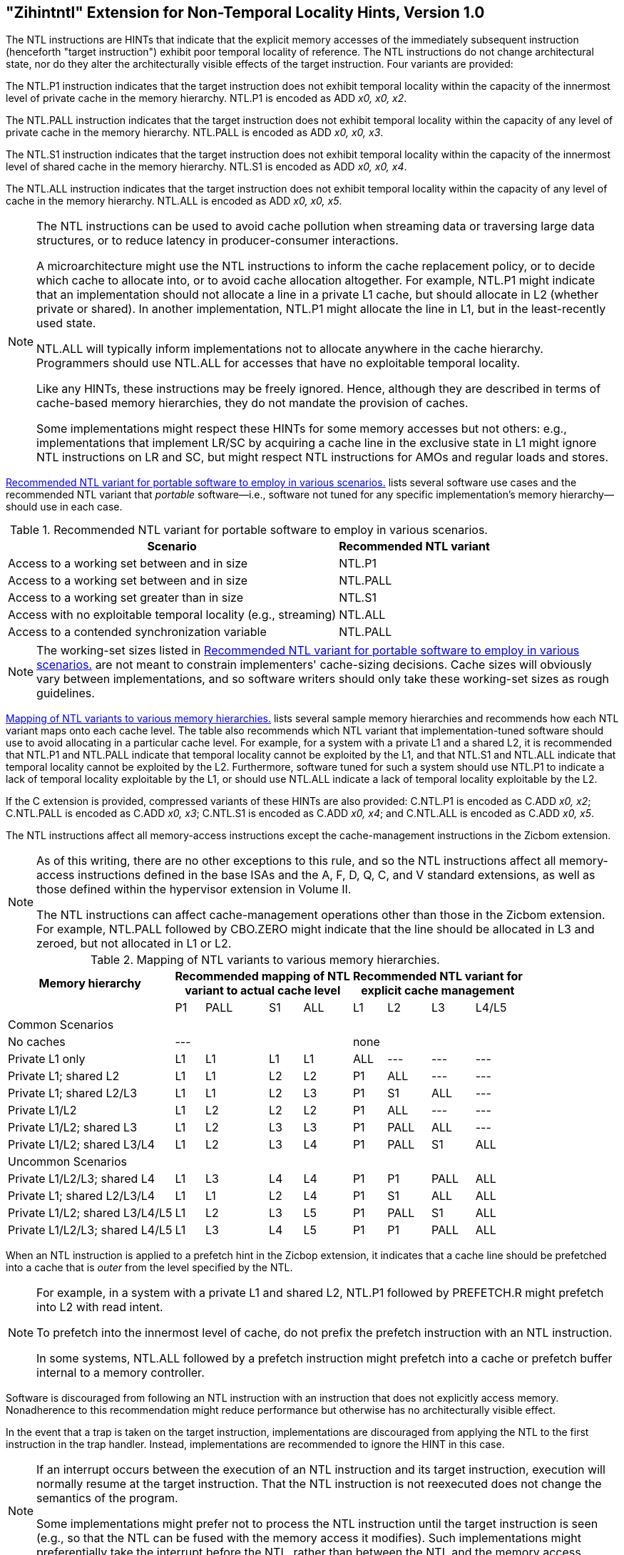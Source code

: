 [[chap:zihintntl]]
== "Zihintntl" Extension for Non-Temporal Locality Hints, Version 1.0

The NTL instructions are HINTs that indicate that the explicit memory
accesses of the immediately subsequent instruction (henceforth "target
instruction") exhibit poor temporal locality of reference. The NTL
instructions do not change architectural state, nor do they alter the
architecturally visible effects of the target instruction. Four variants
are provided:

The NTL.P1 instruction indicates that the target instruction does not
exhibit temporal locality within the capacity of the innermost level of
private cache in the memory hierarchy. NTL.P1 is encoded as
ADD _x0, x0, x2_.

The NTL.PALL instruction indicates that the target instruction does not
exhibit temporal locality within the capacity of any level of private
cache in the memory hierarchy. NTL.PALL is encoded as ADD _x0, x0, x3_.

The NTL.S1 instruction indicates that the target instruction does not
exhibit temporal locality within the capacity of the innermost level of
shared cache in the memory hierarchy. NTL.S1 is encoded as
ADD _x0, x0, x4_.

The NTL.ALL instruction indicates that the target instruction does not
exhibit temporal locality within the capacity of any level of cache in
the memory hierarchy. NTL.ALL is encoded as ADD _x0, x0, x5_.

[NOTE]
====
The NTL instructions can be used to avoid cache pollution when streaming
data or traversing large data structures, or to reduce latency in
producer-consumer interactions.

A microarchitecture might use the NTL instructions to inform the cache
replacement policy, or to decide which cache to allocate into, or to
avoid cache allocation altogether. For example, NTL.P1 might indicate
that an implementation should not allocate a line in a private L1 cache,
but should allocate in L2 (whether private or shared). In another
implementation, NTL.P1 might allocate the line in L1, but in the
least-recently used state.

NTL.ALL will typically inform implementations not to allocate anywhere
in the cache hierarchy. Programmers should use NTL.ALL for accesses that
have no exploitable temporal locality.

Like any HINTs, these instructions may be freely ignored. Hence,
although they are described in terms of cache-based memory hierarchies,
they do not mandate the provision of caches.

Some implementations might respect these HINTs for some memory accesses
but not others: e.g., implementations that implement LR/SC by acquiring
a cache line in the exclusive state in L1 might ignore NTL instructions
on LR and SC, but might respect NTL instructions for AMOs and regular
loads and stores.
====

<<ntl-portable>> lists several software use cases and the recommended NTL variant that _portable_ software—i.e., software not tuned for any specific implementation's memory hierarchy—should use in each case.

[[ntl-portable]]
.Recommended NTL variant for portable software to employ in various scenarios.
[%autowidth,float="center",align="center",cols="<,<",options="header",]
|===
|Scenario |Recommended NTL variant
|Access to a working set between and in size |NTL.P1
|Access to a working set between and in size |NTL.PALL
|Access to a working set greater than in size |NTL.S1
|Access with no exploitable temporal locality (e.g., streaming) |NTL.ALL
|Access to a contended synchronization variable |NTL.PALL
|===

[NOTE]
====
The working-set sizes listed in <<ntl-portable>> are not meant to
constrain implementers' cache-sizing decisions.
Cache sizes will obviously vary between implementations, and so software
writers should only take these working-set sizes as rough guidelines.
====

<<ntl>> lists several sample memory hierarchies and
recommends how each NTL variant maps onto each cache level. The table
also recommends which NTL variant that implementation-tuned software
should use to avoid allocating in a particular cache level. For example,
for a system with a private L1 and a shared L2, it is recommended that
NTL.P1 and NTL.PALL indicate that temporal locality cannot be exploited
by the L1, and that NTL.S1 and NTL.ALL indicate that temporal locality
cannot be exploited by the L2. Furthermore, software tuned for such a
system should use NTL.P1 to indicate a lack of temporal locality
exploitable by the L1, or should use NTL.ALL indicate a lack of temporal
locality exploitable by the L2.

If the C extension is provided, compressed variants of these HINTs are
also provided: C.NTL.P1 is encoded as C.ADD _x0, x2_; C.NTL.PALL is
encoded as C.ADD _x0, x3_; C.NTL.S1 is encoded as C.ADD _x0, x4_; and
C.NTL.ALL is encoded as C.ADD _x0, x5_.

The NTL instructions affect all memory-access instructions except the
cache-management instructions in the Zicbom extension.

[NOTE]
====
As of this writing, there are no other exceptions to this rule, and so
the NTL instructions affect all memory-access instructions defined in
the base ISAs and the A, F, D, Q, C, and V standard extensions, as well
as those defined within the hypervisor extension in Volume II.

The NTL instructions can affect cache-management operations other than
those in the Zicbom extension. For example, NTL.PALL followed by
CBO.ZERO might indicate that the line should be allocated in L3 and
zeroed, but not allocated in L1 or L2.
====

<<<

[[ntl]]
[%autowidth,float="center",align="center",cols="<,^,^,^,^,^,^,^,^",options="header"]
.Mapping of NTL variants to various memory hierarchies.
|===
| Memory hierarchy 4+| Recommended mapping of NTL +
variant to actual cache level 4+| Recommended NTL variant for +
explicit cache management  
|
|P1 |PALL |S1 |ALL
|L1 |L2 |L3 |L4/L5
 9+^| Common Scenarios
| No caches 4+|--- 4+|none                   
|Private L1 only |L1 |L1 |L1 |L1| ALL |--- |--- |--- 
|Private L1; shared L2 |L1  |L1  |L2  |L2 |P1|ALL|---|---   
|Private L1; shared L2/L3 |L1 | L1 | L2 | L3 |P1  |S1   |ALL |---
|Private L1/L2 |L1  |L2  |L2  |L2 | P1  |ALL  |--- |---
|Private L1/L2; shared L3 |L1 | L2 | L3 | L3 | P1 | PALL| ALL |---
|Private L1/L2; shared L3/L4 | L1 | L2|  L3 | L4 | P1 | PALL | S1 | ALL
 9+^| Uncommon Scenarios
|Private L1/L2/L3; shared L4 | L1 | L3 |L4 |L4 |P1 |P1 |PALL |ALL
|Private L1; shared L2/L3/L4 |L1 | L1 |L2 |L4 |P1 |S1 |ALL |ALL  
|Private L1/L2; shared L3/L4/L5  |L1 | L2 | L3 | L5 |P1 | PALL |S1 |ALL  
|Private L1/L2/L3; shared L4/L5  |L1 |L3 |L4 |L5 |P1 |P1 |PALL |ALL  
|===

When an NTL instruction is applied to a prefetch hint in the Zicbop
extension, it indicates that a cache line should be prefetched into a
cache that is _outer_ from the level specified by the NTL.

[NOTE]
====
For example, in a system with a private L1 and shared L2, NTL.P1
followed by PREFETCH.R might prefetch into L2 with read intent.

To prefetch into the innermost level of cache, do not prefix the
prefetch instruction with an NTL instruction.

In some systems, NTL.ALL followed by a prefetch instruction might
prefetch into a cache or prefetch buffer internal to a memory
controller.
====

Software is discouraged from following an NTL instruction with an
instruction that does not explicitly access memory. Nonadherence to this
recommendation might reduce performance but otherwise has no
architecturally visible effect.

In the event that a trap is taken on the target instruction,
implementations are discouraged from applying the NTL to the first
instruction in the trap handler. Instead, implementations are
recommended to ignore the HINT in this case.

[NOTE]
====
If an interrupt occurs between the execution of an NTL instruction and
its target instruction, execution will normally resume at the target
instruction. That the NTL instruction is not reexecuted does not change
the semantics of the program.

Some implementations might prefer not to process the NTL instruction
until the target instruction is seen (e.g., so that the NTL can be fused
with the memory access it modifies). Such implementations might
preferentially take the interrupt before the NTL, rather than between
the NTL and the memory access.
====
'''
[NOTE]
====
Since the NTL instructions are encoded as ADDs, they can be used within
LR/SC loops without voiding the forward-progress guarantee. But, since
using other loads and stores within an LR/SC loop _does_ void the
forward-progress guarantee, the only reason to use an NTL within such a
loop is to modify the LR or the SC.
====
